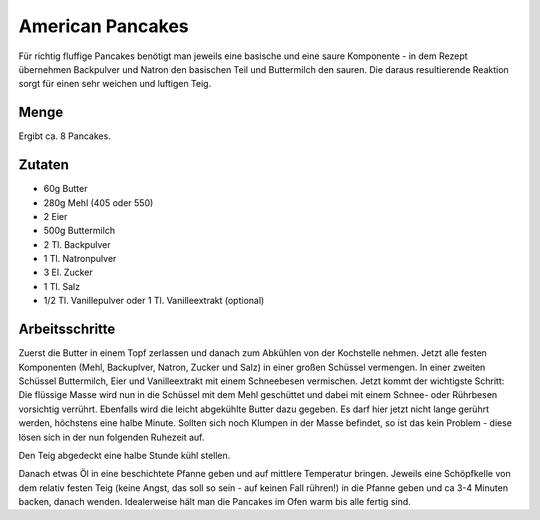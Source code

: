 American Pancakes
=================

Für richtig fluffige Pancakes benötigt man jeweils eine basische und eine
saure Komponente - in dem Rezept übernehmen Backpulver und Natron den
basischen Teil und Buttermilch den sauren. Die daraus resultierende Reaktion
sorgt für einen sehr weichen und luftigen Teig.

Menge
-----

Ergibt ca. 8 Pancakes.

Zutaten
-------

* 60g Butter
* 280g Mehl (405 oder 550)
* 2 Eier
* 500g Buttermilch
* 2 Tl. Backpulver
* 1 Tl. Natronpulver
* 3 El. Zucker
* 1 Tl. Salz
* 1/2 Tl. Vanillepulver oder  1 Tl. Vanilleextrakt (optional)

Arbeitsschritte
---------------

Zuerst die Butter in einem Topf zerlassen und danach zum Abkühlen von der
Kochstelle nehmen.
Jetzt alle festen Komponenten (Mehl, Backuplver, Natron, Zucker und Salz) in
einer großen Schüssel vermengen. In einer zweiten Schüssel Buttermilch, Eier
und Vanilleextrakt mit einem Schneebesen vermischen.
Jetzt kommt der wichtigste Schritt: Die flüssige Masse wird nun in die
Schüssel mit dem Mehl geschüttet und dabei mit einem Schnee- oder Rührbesen
vorsichtig verrührt. Ebenfalls wird die leicht abgekühlte Butter dazu gegeben.
Es darf hier jetzt nicht lange gerührt werden, höchstens eine halbe Minute.
Sollten sich noch Klumpen in der Masse befindet, so ist das kein Problem -
diese lösen sich in der nun folgenden Ruhezeit auf.

Den Teig abgedeckt eine halbe Stunde kühl stellen.

Danach etwas Öl in eine beschichtete Pfanne geben und auf mittlere Temperatur
bringen. Jeweils eine Schöpfkelle von dem relativ festen Teig (keine Angst,
das soll so sein - auf keinen Fall rühren!) in die Pfanne geben und ca 3-4
Minuten backen, danach wenden. Idealerweise hält man die Pancakes im Ofen
warm bis alle fertig sind.
